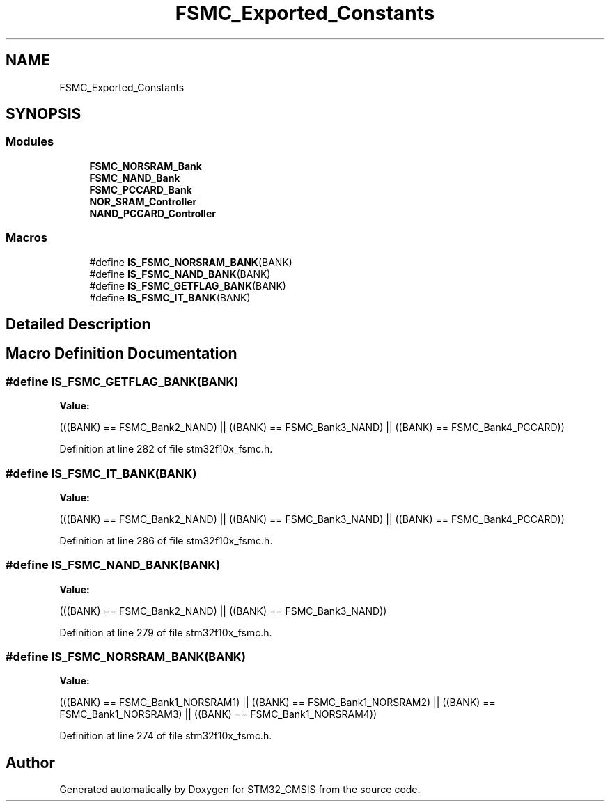 .TH "FSMC_Exported_Constants" 3 "Sun Apr 16 2017" "STM32_CMSIS" \" -*- nroff -*-
.ad l
.nh
.SH NAME
FSMC_Exported_Constants
.SH SYNOPSIS
.br
.PP
.SS "Modules"

.in +1c
.ti -1c
.RI "\fBFSMC_NORSRAM_Bank\fP"
.br
.ti -1c
.RI "\fBFSMC_NAND_Bank\fP"
.br
.ti -1c
.RI "\fBFSMC_PCCARD_Bank\fP"
.br
.ti -1c
.RI "\fBNOR_SRAM_Controller\fP"
.br
.ti -1c
.RI "\fBNAND_PCCARD_Controller\fP"
.br
.in -1c
.SS "Macros"

.in +1c
.ti -1c
.RI "#define \fBIS_FSMC_NORSRAM_BANK\fP(BANK)"
.br
.ti -1c
.RI "#define \fBIS_FSMC_NAND_BANK\fP(BANK)"
.br
.ti -1c
.RI "#define \fBIS_FSMC_GETFLAG_BANK\fP(BANK)"
.br
.ti -1c
.RI "#define \fBIS_FSMC_IT_BANK\fP(BANK)"
.br
.in -1c
.SH "Detailed Description"
.PP 

.SH "Macro Definition Documentation"
.PP 
.SS "#define IS_FSMC_GETFLAG_BANK(BANK)"
\fBValue:\fP
.PP
.nf
(((BANK) == FSMC_Bank2_NAND) || \
                                    ((BANK) == FSMC_Bank3_NAND) || \
                                    ((BANK) == FSMC_Bank4_PCCARD))
.fi
.PP
Definition at line 282 of file stm32f10x_fsmc\&.h\&.
.SS "#define IS_FSMC_IT_BANK(BANK)"
\fBValue:\fP
.PP
.nf
(((BANK) == FSMC_Bank2_NAND) || \
                               ((BANK) == FSMC_Bank3_NAND) || \
                               ((BANK) == FSMC_Bank4_PCCARD))
.fi
.PP
Definition at line 286 of file stm32f10x_fsmc\&.h\&.
.SS "#define IS_FSMC_NAND_BANK(BANK)"
\fBValue:\fP
.PP
.nf
(((BANK) == FSMC_Bank2_NAND) || \
                                 ((BANK) == FSMC_Bank3_NAND))
.fi
.PP
Definition at line 279 of file stm32f10x_fsmc\&.h\&.
.SS "#define IS_FSMC_NORSRAM_BANK(BANK)"
\fBValue:\fP
.PP
.nf
(((BANK) == FSMC_Bank1_NORSRAM1) || \
                                    ((BANK) == FSMC_Bank1_NORSRAM2) || \
                                    ((BANK) == FSMC_Bank1_NORSRAM3) || \
                                    ((BANK) == FSMC_Bank1_NORSRAM4))
.fi
.PP
Definition at line 274 of file stm32f10x_fsmc\&.h\&.
.SH "Author"
.PP 
Generated automatically by Doxygen for STM32_CMSIS from the source code\&.

